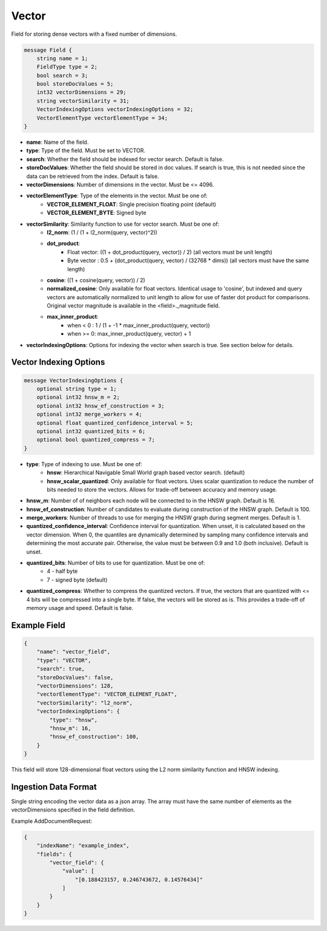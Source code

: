 Vector
==========================
Field for storing dense vectors with a fixed number of dimensions.

.. code-block:: protobuf

    message Field {
        string name = 1;
        FieldType type = 2;
        bool search = 3;
        bool storeDocValues = 5;
        int32 vectorDimensions = 29;
        string vectorSimilarity = 31;
        VectorIndexingOptions vectorIndexingOptions = 32;
        VectorElementType vectorElementType = 34;
    }

- **name**: Name of the field.
- **type**: Type of the field. Must be set to VECTOR.
- **search**: Whether the field should be indexed for vector search. Default is false.
- **storeDocValues**: Whether the field should be stored in doc values. If search is true, this is not needed since the data can be retrieved from the index. Default is false.
- **vectorDimensions**: Number of dimensions in the vector. Must be <= 4096.
- **vectorElementType**: Type of the elements in the vector. Must be one of:
    - **VECTOR_ELEMENT_FLOAT**: Single precision floating point (default)
    - **VECTOR_ELEMENT_BYTE**: Signed byte
- **vectorSimilarity**: Similarity function to use for vector search. Must be one of:
    - **l2_norm**: (1 / (1 + l2_norm(query, vector)^2))
    - **dot_product**:
        - Float vector: ((1 + dot_product(query, vector)) / 2) (all vectors must be unit length)
        - Byte vector : 0.5 + (dot_product(query, vector) / (32768 * dims)) (all vectors must have the same length)
    - **cosine**: ((1 + cosine(query, vector)) / 2)
    - **normalized_cosine**: Only available for float vectors. Identical usage to 'cosine', but indexed and query vectors are automatically normalized to unit length to allow for use of faster dot product for comparisons. Original vector magnitude is available in the <field>._magnitude field.
    - **max_inner_product**:
        - when < 0 : 1 / (1 + -1 * max_inner_product(query, vector))
        - when >= 0: max_inner_product(query, vector) + 1
- **vectorIndexingOptions**: Options for indexing the vector when search is true. See section below for details.

Vector Indexing Options
-----------------------
.. code-block:: protobuf

    message VectorIndexingOptions {
        optional string type = 1;
        optional int32 hnsw_m = 2;
        optional int32 hnsw_ef_construction = 3;
        optional int32 merge_workers = 4;
        optional float quantized_confidence_interval = 5;
        optional int32 quantized_bits = 6;
        optional bool quantized_compress = 7;
    }

- **type**: Type of indexing to use. Must be one of:
    - **hnsw**: Hierarchical Navigable Small World graph based vector search. (default)
    - **hnsw_scalar_quantized**: Only available for float vectors. Uses scalar quantization to reduce the number of bits needed to store the vectors. Allows for trade-off between accuracy and memory usage.
- **hnsw_m**: Number of of neighbors each node will be connected to in the HNSW graph. Default is 16.
- **hnsw_ef_construction**: Number of candidates to evaluate during construction of the HNSW graph. Default is 100.
- **merge_workers**: Number of threads to use for merging the HNSW graph during segment merges. Default is 1.
- **quantized_confidence_interval**: Confidence interval for quantization. When unset, it is calculated based on the vector dimension. When 0, the quantiles are dynamically determined by sampling many confidence intervals and determining the most accurate pair. Otherwise, the value must be between 0.9 and 1.0 (both inclusive). Default is unset.
- **quantized_bits**: Number of bits to use for quantization. Must be one of:
    - 4 - half byte
    - 7 - signed byte (default)
- **quantized_compress**: Whether to compress the quantized vectors. If true, the vectors that are quantized with <= 4 bits will be compressed into a single byte. If false, the vectors will be stored as is. This provides a trade-off of memory usage and speed. Default is false.

Example Field
-------------
.. code-block:: json

    {
        "name": "vector_field",
        "type": "VECTOR",
        "search": true,
        "storeDocValues": false,
        "vectorDimensions": 128,
        "vectorElementType": "VECTOR_ELEMENT_FLOAT",
        "vectorSimilarity": "l2_norm",
        "vectorIndexingOptions": {
            "type": "hnsw",
            "hnsw_m": 16,
            "hnsw_ef_construction": 100,
        }
    }

This field will store 128-dimensional float vectors using the L2 norm similarity function and HNSW indexing.

Ingestion Data Format
---------------------
Single string encoding the vector data as a json array. The array must have the same number of elements as the vectorDimensions specified in the field definition.

Example AddDocumentRequest:

.. code-block:: json

    {
        "indexName": "example_index",
        "fields": {
            "vector_field": {
                "value": [
                    "[0.188423157, 0.246743672, 0.14576434]"
                ]
            }
        }
    }